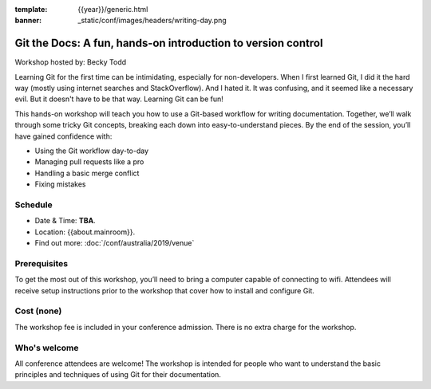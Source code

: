 :template: {{year}}/generic.html
:banner: _static/conf/images/headers/writing-day.png

Git the Docs: A fun, hands-on introduction to version control
=============================================================

Workshop hosted by: Becky Todd
 
Learning Git for the first time can be intimidating, especially for non-developers.
When I first learned Git, I did it the hard way (mostly using internet searches and StackOverflow).
And I hated it. It was confusing, and it seemed like a necessary evil. But it doesn't have to be that way. Learning Git can be fun!

This hands-on workshop will teach you how to use a Git-based workflow for writing documentation.
Together, we’ll walk through some tricky Git concepts, breaking each down into easy-to-understand pieces.
By the end of the session, you’ll have gained confidence with:

- Using the Git workflow day-to-day

- Managing pull requests like a pro

- Handling a basic merge conflict

- Fixing mistakes

Schedule
--------

- Date & Time: **TBA**.
- Location: {{about.mainroom}}.
- Find out more:
  :doc:`/conf/australia/2019/venue`

Prerequisites
-------------

To get the most out of this workshop, you’ll need to bring a computer capable of connecting to wifi.
Attendees will receive setup instructions prior to the workshop that cover how to install and configure Git.

Cost (none)
-----------

The workshop fee is included in your conference admission.
There is no extra charge for the workshop.

Who's welcome
-------------

All conference attendees are welcome! The workshop is intended for people who
want to understand the basic principles and techniques of using Git for their documentation.
